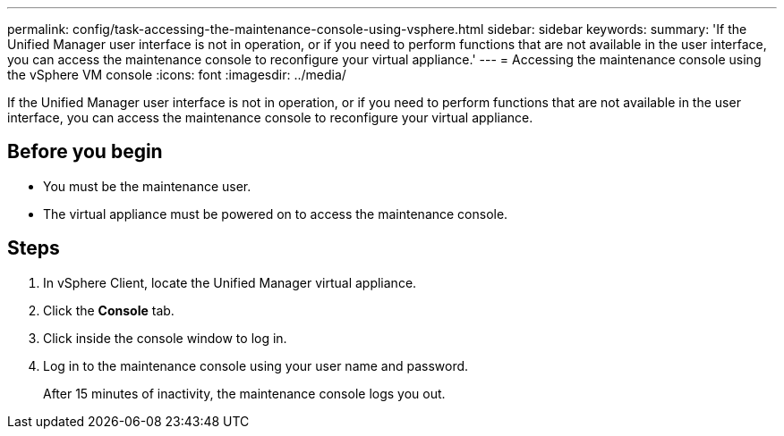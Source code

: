 ---
permalink: config/task-accessing-the-maintenance-console-using-vsphere.html
sidebar: sidebar
keywords: 
summary: 'If the Unified Manager user interface is not in operation, or if you need to perform functions that are not available in the user interface, you can access the maintenance console to reconfigure your virtual appliance.'
---
= Accessing the maintenance console using the vSphere VM console
:icons: font
:imagesdir: ../media/

[.lead]
If the Unified Manager user interface is not in operation, or if you need to perform functions that are not available in the user interface, you can access the maintenance console to reconfigure your virtual appliance.

== Before you begin

* You must be the maintenance user.
* The virtual appliance must be powered on to access the maintenance console.

== Steps

. In vSphere Client, locate the Unified Manager virtual appliance.
. Click the *Console* tab.
. Click inside the console window to log in.
. Log in to the maintenance console using your user name and password.
+
After 15 minutes of inactivity, the maintenance console logs you out.
